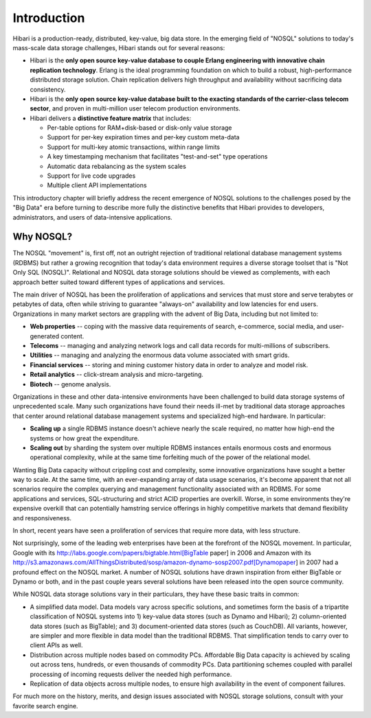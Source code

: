 Introduction
============

Hibari is a production-ready, distributed, key-value, big data
store. In the emerging field of "NOSQL" solutions to today's
mass-scale data storage challenges, Hibari stands out for several
reasons:

- Hibari is the **only open source key-value database to couple Erlang
  engineering with innovative chain replication technology**. Erlang is
  the ideal programming foundation on which to build a robust,
  high-performance distributed storage solution. Chain replication
  delivers high throughput and availability without sacrificing data
  consistency.
- Hibari is the **only open source key-value database built to the
  exacting standards of the carrier-class telecom sector**, and proven
  in multi-million user telecom production environments.
- Hibari delivers a **distinctive feature matrix** that includes:

  * Per-table options for RAM+disk-based or disk-only value storage
  * Support for per-key expiration times and per-key custom meta-data
  * Support for multi-key atomic transactions, within range limits
  * A key timestamping mechanism that facilitates "test-and-set" type operations
  * Automatic data rebalancing as the system scales
  * Support for live code upgrades
  * Multiple client API implementations

This introductory chapter will briefly address the recent emergence of
NOSQL solutions to the challenges posed by the "Big Data" era before
turning to describe more fully the distinctive benefits that Hibari
provides to developers, administrators, and users of data-intensive
applications.


Why NOSQL?
----------

The NOSQL "movement" is, first off, not an outright rejection of
traditional relational database management systems (RDBMS) but rather
a growing recognition that today's data environment requires a diverse
storage toolset that is "Not Only SQL (NOSQL)". Relational and NOSQL
data storage solutions should be viewed as complements, with each
approach better suited toward different types of applications and
services.

The main driver of NOSQL has been the proliferation of applications
and services that must store and serve terabytes or petabytes of data,
often while striving to guarantee "always-on" availability and low
latencies for end users. Organizations in many market sectors are
grappling with the advent of Big Data, including but not limited to:

- **Web properties** -- coping with the massive data requirements of
  search, e-commerce, social media, and user-generated content.
- **Telecoms** -- managing and analyzing network logs and call data
  records for multi-millions of subscribers.
- **Utilities** -- managing and analyzing the enormous data volume
  associated with smart grids.
- **Financial services** -- storing and mining customer history data in
  order to analyze and model risk.
- **Retail analytics** -- click-stream analysis and micro-targeting.
- **Biotech** -- genome analysis.

Organizations in these and other data-intensive environments have been
challenged to build data storage systems of unprecedented scale. Many
such organizations have found their needs ill-met by traditional data
storage approaches that center around relational database management
systems and specialized high-end hardware. In particular:

- **Scaling up** a single RDBMS instance doesn't achieve nearly the
  scale required, no matter how high-end the systems or how great the
  expenditure.
- **Scaling out** by sharding the system over multiple RDBMS instances
  entails enormous costs and enormous operational complexity, while at
  the same time forfeiting much of the power of the relational model.

Wanting Big Data capacity without crippling cost and complexity, some
innovative organizations have sought a better way to scale. At the
same time, with an ever-expanding array of data usage scenarios, it's
become apparent that not all scenarios require the complex querying
and management functionality associated with an RDBMS. For some
applications and services, SQL-structuring and strict ACID properties
are overkill. Worse, in some environments they're expensive overkill
that can potentially hamstring service offerings in highly competitive
markets that demand flexibility and responsiveness.

In short, recent years have seen a proliferation of services that
require more data, with less structure.

Not surprisingly, some of the leading web enterprises have been at the
forefront of the NOSQL movement. In particular, Google with its
http://labs.google.com/papers/bigtable.html[BigTable paper] in 2006
and Amazon with its
http://s3.amazonaws.com/AllThingsDistributed/sosp/amazon-dynamo-sosp2007.pdf[Dynamopaper]
in 2007 had a profound effect on the NOSQL market. A number of NOSQL
solutions have drawn inspiration from either BigTable or Dynamo or
both, and in the past couple years several solutions have been
released into the open source community.

While NOSQL data storage solutions vary in their particulars, they
have these basic traits in common:

- A simplified data model. Data models vary across specific solutions,
  and sometimes form the basis of a tripartite classification of NOSQL
  systems into 1) key-value data stores (such as Dynamo and Hibari);
  2) column-oriented data stores (such as BigTable); and 3)
  document-oriented data stores (such as CouchDB). All variants,
  however, are simpler and more flexible in data model than the
  traditional RDBMS. That simplification tends to carry over to client
  APIs as well.
- Distribution across multiple nodes based on commodity
  PCs. Affordable Big Data capacity is achieved by scaling out across
  tens, hundreds, or even thousands of commodity PCs. Data
  partitioning schemes coupled with parallel processing of incoming
  requests deliver the needed high performance.

- Replication of data objects across multiple nodes, to ensure high
  availability in the event of component failures.

For much more on the history, merits, and design issues associated
with NOSQL storage solutions, consult with your favorite search
engine.
